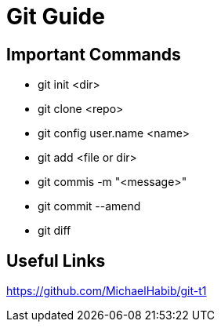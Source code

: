 = Git Guide

== Important Commands
- git init <dir>
- git clone <repo>
- git config user.name <name>
- git add <file or dir>
- git commis -m "<message>"
- git commit --amend
- git diff


== Useful Links
https://github.com/MichaelHabib/git-t1
